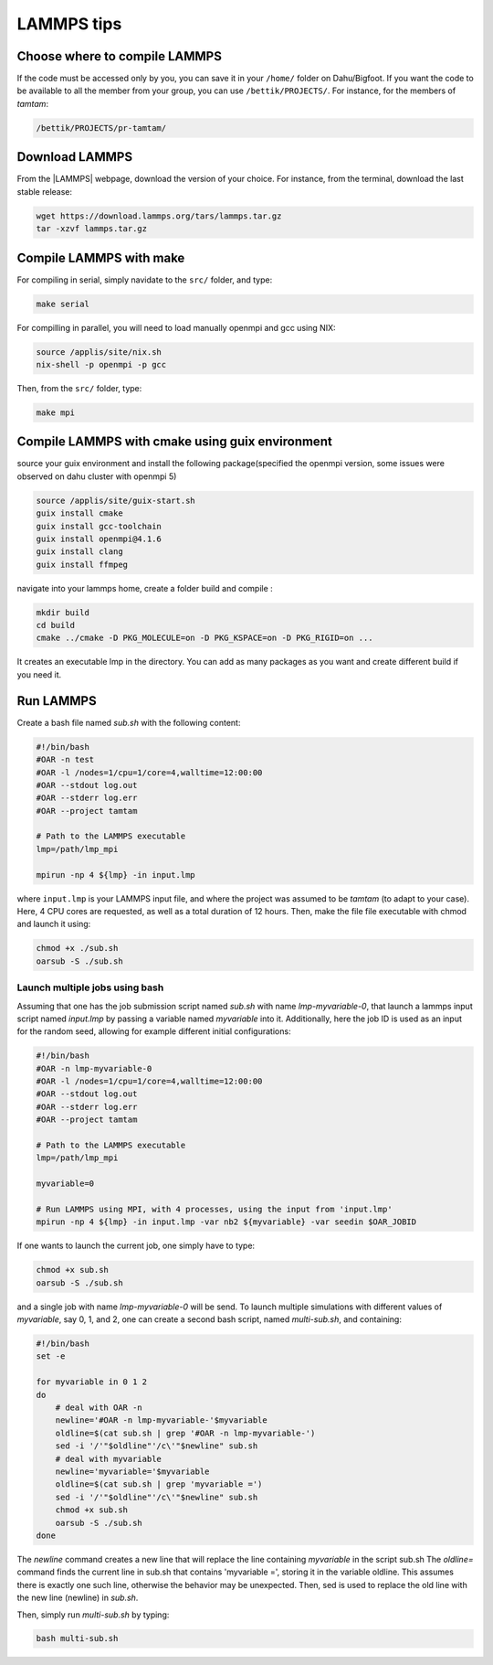 LAMMPS tips
===========

Choose where to compile LAMMPS
------------------------------

If the code must be accessed only by you, you can save it in your ``/home/`` folder on
Dahu/Bigfoot. If you want the code to be available to all the member from
your group, you can use ``/bettik/PROJECTS/``. For instance, for the members of `tamtam`:

.. code-block:: bash

    /bettik/PROJECTS/pr-tamtam/

Download LAMMPS 
---------------

From the |LAMMPS| webpage, download the version of your choice.
For instance, from the terminal, download the last stable release:

.. code-block:: bash

    wget https://download.lammps.org/tars/lammps.tar.gz
    tar -xzvf lammps.tar.gz

.. |LAMMPS| raw:: html

    <a href="https://www.lammps.org/download.html" target="_blank">LAMMPS</a>


Compile LAMMPS with make
--------------

For compiling in serial, simply navidate to the ``src/`` folder, and type:

.. code-block:: bash

    make serial

For compilling in parallel, you will need to load manually openmpi and gcc using NIX:

.. code-block:: bash

    source /applis/site/nix.sh
    nix-shell -p openmpi -p gcc

Then, from the ``src/`` folder, type:

.. code-block:: bash

    make mpi

Compile LAMMPS with cmake using guix environment
--------------

source your guix environment and install the following package(specified the openmpi version, some issues were observed on dahu cluster with openmpi 5)

.. code-block::

    source /applis/site/guix-start.sh
    guix install cmake
    guix install gcc-toolchain
    guix install openmpi@4.1.6
    guix install clang
    guix install ffmpeg

navigate into your lammps home, create a folder build and compile :

.. code-block::

    mkdir build
    cd build 
    cmake ../cmake -D PKG_MOLECULE=on -D PKG_KSPACE=on -D PKG_RIGID=on ...

It creates an executable lmp in the directory. You can add as many packages as you want and create different build if you need it.


Run LAMMPS
----------

Create a bash file named *sub.sh* with the following content:

.. code-block:: bash

    #!/bin/bash
    #OAR -n test
    #OAR -l /nodes=1/cpu=1/core=4,walltime=12:00:00
    #OAR --stdout log.out
    #OAR --stderr log.err
    #OAR --project tamtam

    # Path to the LAMMPS executable
    lmp=/path/lmp_mpi

    mpirun -np 4 ${lmp} -in input.lmp

where ``input.lmp`` is your LAMMPS input file, and where the project was assumed
to be `tamtam` (to adapt to your case). Here, 4 CPU cores are requested,
as well as a total duration of 12 hours. Then, make the file file executable with
chmod and launch it using:

.. code-block:: bash

    chmod +x ./sub.sh
    oarsub -S ./sub.sh

Launch multiple jobs using bash
_______________________________

Assuming that one has the job submission script named *sub.sh* with name *lmp-myvariable-0*,
that launch a lammps input script named *input.lmp* by passing a variable
named *myvariable* into it. Additionally, here the job ID is used as an
input for the random seed, allowing for example different initial configurations:

.. code:: bash

    #!/bin/bash
    #OAR -n lmp-myvariable-0
    #OAR -l /nodes=1/cpu=1/core=4,walltime=12:00:00
    #OAR --stdout log.out
    #OAR --stderr log.err
    #OAR --project tamtam

    # Path to the LAMMPS executable
    lmp=/path/lmp_mpi

    myvariable=0

    # Run LAMMPS using MPI, with 4 processes, using the input from 'input.lmp'
    mpirun -np 4 ${lmp} -in input.lmp -var nb2 ${myvariable} -var seedin $OAR_JOBID

If one wants to launch the current job, one simply have to type:

.. code:: bash

    chmod +x sub.sh
    oarsub -S ./sub.sh

and a single job with name *lmp-myvariable-0* will be send.
To launch multiple simulations with different values of *myvariable*,
say 0, 1, and 2, one can create a second bash script, named *multi-sub.sh*,
and containing:

.. code:: bash

    #!/bin/bash
    set -e

    for myvariable in 0 1 2
    do
        # deal with OAR -n
        newline='#OAR -n lmp-myvariable-'$myvariable
        oldline=$(cat sub.sh | grep '#OAR -n lmp-myvariable-')
        sed -i '/'"$oldline"'/c\'"$newline" sub.sh
        # deal with myvariable
        newline='myvariable='$myvariable
        oldline=$(cat sub.sh | grep 'myvariable =')
        sed -i '/'"$oldline"'/c\'"$newline" sub.sh
        chmod +x sub.sh
        oarsub -S ./sub.sh
    done

The *newline* command creates a new line that will replace the line
containing *myvariable* in the script sub.sh
The *oldline=* command finds the current line in sub.sh that contains 'myvariable =',
storing it in the variable oldline. This assumes there is exactly one such line,
otherwise the behavior may be unexpected. Then, sed is used to replace the old
line with the new line (newline) in *sub.sh*.

Then, simply run *multi-sub.sh* by typing:

.. code:: bash

    bash multi-sub.sh
